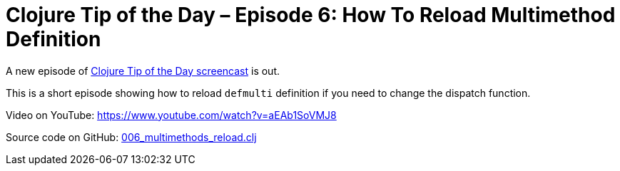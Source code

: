 = Clojure Tip of the Day – Episode 6: How To Reload Multimethod Definition
:date: 2018-02-05

A new episode of https://curiousprogrammer.net/clojure-tip-of-the-day-screencast/[Clojure Tip of the Day screencast] is out.

This is a short episode showing how to reload `defmulti` definition if you need to change the dispatch function.

Video on YouTube: https://www.youtube.com/watch?v=aEAb1SoVMJ8

Source code on GitHub: https://github.com/curiousprogrammer-net/clojure-tip-of-the-day/blob/master/src/clojure_tip_of_the_day/006_multimethod_reload.clj[006_multimethods_reload.clj]
